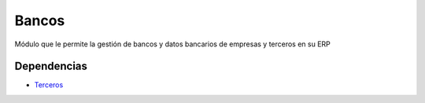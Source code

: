 ======
Bancos
======

Módulo que le permite la gestión de bancos y datos bancarios de empresas y
terceros en su ERP

Dependencias
------------

* Terceros_

.. _Terceros: ../party/index.html
